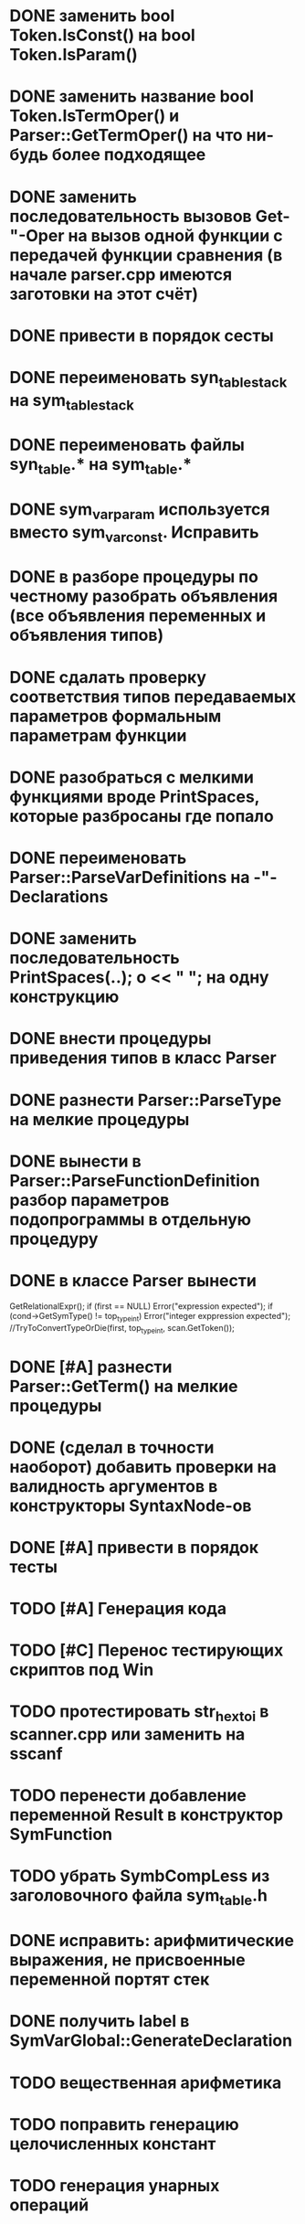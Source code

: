 * DONE заменить bool Token.IsConst() на bool Token.IsParam()
* DONE заменить название bool Token.IsTermOper() и Parser::GetTermOper() на что ни-будь более подходящее
* DONE заменить последовательность вызовов Get-"-Oper на вызов одной функции с передачей функции сравнения (в начале parser.cpp имеются заготовки на этот счёт)
* DONE привести в порядок сесты
* DONE переименовать syn_table_stack на sym_table_stack
* DONE переименовать файлы syn_table.* на sym_table.*
* DONE sym_var_param используется вместо sym_var_const. Исправить
* DONE в разборе процедуры по честному разобрать объявления (все объявления переменных и объявления типов)
* DONE сдалать проверку соответствия типов передаваемых параметров формальным параметрам функции
* DONE разобраться с мелкими функциями вроде PrintSpaces, которые разбросаны где попало
* DONE переименовать Parser::ParseVarDefinitions на -"-Declarations
* DONE заменить последовательность PrintSpaces(..); o << " "; на одну конструкцию
* DONE внести процедуры приведения типов в класс Parser
* DONE разнести Parser::ParseType на мелкие процедуры
* DONE вынести в Parser::ParseFunctionDefinition разбор параметров подопрограммы в отдельную процедуру
* DONE в классе Parser вынести  

  GetRelationalExpr(); 
  if (first == NULL) Error("expression expected"); 
  if (cond->GetSymType() != top_type_int) Error("integer exppression expected");
  //TryToConvertTypeOrDie(first, top_type_int, scan.GetToken());
* DONE [#A] разнести Parser::GetTerm() на мелкие процедуры
* DONE (сделал в точности наоборот) добавить проверки на валидность аргументов в конструкторы SyntaxNode-ов
* DONE [#A] привести в порядок тесты
* TODO [#A] Генерация кода
* TODO [#C] Перенос тестирующих скриптов под Win
* TODO протестировать str_hex_to_i в scanner.cpp или заменить на sscanf
* TODO перенести добавление переменной Result в конструктор SymFunction
* TODO убрать SymbCompLess из заголовочного файла sym_table.h
* DONE исправить: арифмитические выражения, не присвоенные переменной портят стек
* DONE получить label в SymVarGlobal::GenerateDeclaration
* TODO вещественная арифметика
* TODO поправить генерацию целочисленных констант
* TODO генерация унарных операций
* TODO генерация управляющих конструкций
** TODO разбор break, continue
* TODO генерация функций
* TODO сделать стандартные типа top_type_* константными
* TODO GetValue для строковых констант возвращает LValue() 4
* TODO поправить отступы в сгенерированном коде
* TODO Вынести повторяющийся код SymVar*::GenerateValue
* TODO Написать деструкторы для StmtAssign  и NodeVar
* TODO в генераторе после команд без суффикса Immidiate печатается без '$' для того, чтобы можно было писать после команд перехода метки. Подумать, и сделать по-человечески
